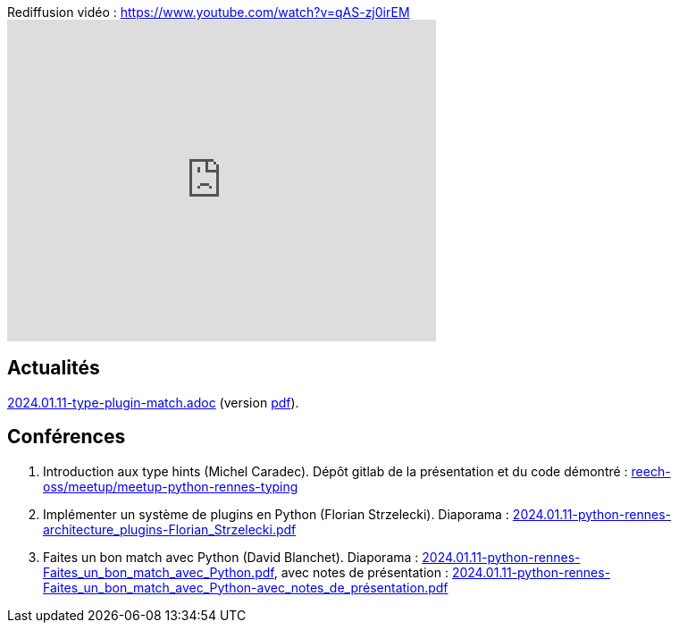
.Rediffusion vidéo : https://www.youtube.com/watch?v=qAS-zj0irEM
video::qAS-zj0irEM[youtube,width=480,height=360]

== Actualités

link:2024.01.11-type-plugin-match.adoc[2024.01.11-type-plugin-match.adoc] (version link:2024.01.11-type-plugin-match.pdf[pdf]).

== Conférences

. Introduction aux type hints (Michel Caradec). Dépôt gitlab de la présentation et du code démontré : https://gitlab.com/reech-oss/meetup/meetup-python-rennes-typing[reech-oss/meetup/meetup-python-rennes-typing]
. Implémenter un système de plugins en Python (Florian Strzelecki). Diaporama : link:2024.01.11-python-rennes-architecture_plugins-Florian_Strzelecki.pdf[2024.01.11-python-rennes-architecture_plugins-Florian_Strzelecki.pdf]
. Faites un bon match avec Python (David Blanchet). Diaporama : link:2024.01.11-python-rennes-Faites_un_bon_match_avec_Python.pdf[2024.01.11-python-rennes-Faites_un_bon_match_avec_Python.pdf], avec notes de présentation : link:2024.01.11-python-rennes-Faites_un_bon_match_avec_Python-avec_notes_de_présentation.pdf[2024.01.11-python-rennes-Faites_un_bon_match_avec_Python-avec_notes_de_présentation.pdf]
